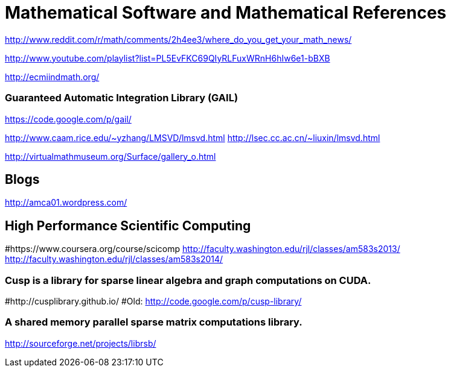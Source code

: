 = Mathematical Software and Mathematical References

http://www.reddit.com/r/math/comments/2h4ee3/where_do_you_get_your_math_news/

http://www.youtube.com/playlist?list=PL5EvFKC69QIyRLFuxWRnH6hIw6e1-bBXB

http://ecmiindmath.org/

### Guaranteed Automatic Integration Library (GAIL)

https://code.google.com/p/gail/

http://www.caam.rice.edu/~yzhang/LMSVD/lmsvd.html
http://lsec.cc.ac.cn/~liuxin/lmsvd.html

http://virtualmathmuseum.org/Surface/gallery_o.html

== Blogs

http://amca01.wordpress.com/

== High Performance Scientific Computing

#https://www.coursera.org/course/scicomp
http://faculty.washington.edu/rjl/classes/am583s2013/
http://faculty.washington.edu/rjl/classes/am583s2014/

### Cusp is a library for sparse linear algebra and graph computations on CUDA. 
#http://cusplibrary.github.io/
#Old: http://code.google.com/p/cusp-library/

### A shared memory parallel sparse matrix computations library. 
http://sourceforge.net/projects/librsb/

